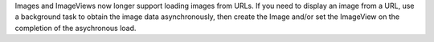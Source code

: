 Images and ImageViews now longer support loading images from URLs. If you need to display an image from a URL, use a background task to obtain the image data asynchronously, then create the Image and/or set the ImageView on the completion of the asychronous load.
